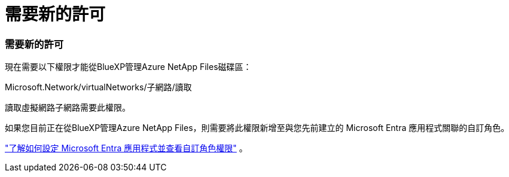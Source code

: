 = 需要新的許可
:allow-uri-read: 




=== 需要新的許可

現在需要以下權限才能從BlueXP管理Azure NetApp Files磁碟區：

Microsoft.Network/virtualNetworks/子網路/讀取

讀取虛擬網路子網路需要此權限。

如果您目前正在從BlueXP管理Azure NetApp Files，則需要將此權限新增至與您先前建立的 Microsoft Entra 應用程式關聯的自訂角色。

https://docs.netapp.com/us-en/bluexp-azure-netapp-files/task-set-up-azure-ad.html["了解如何設定 Microsoft Entra 應用程式並查看自訂角色權限"] 。
